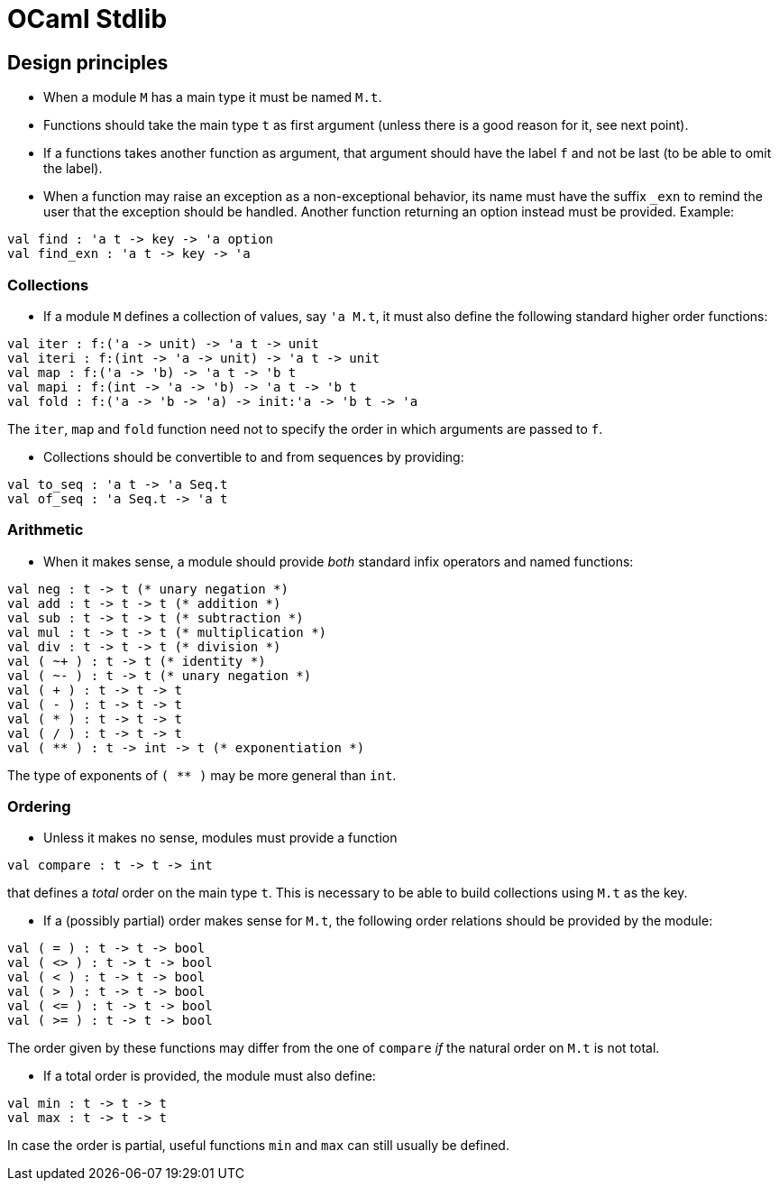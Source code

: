 = OCaml Stdlib

== Design principles

* When a module `M` has a main type it must be named `M.t`.
* Functions should take the main type `t` as first argument (unless
  there is a good reason for it, see next point).
* If a functions takes another function as argument, that argument
  should have the label `f` and not be last (to be able to omit the
  label).
* When a function may raise an exception as a non-exceptional
  behavior, its name must have the suffix `_exn` to remind the user
  that the exception should be handled.  Another function returning an
  option instead must be provided.  Example:
[source,ocaml]
----
val find : 'a t -> key -> 'a option
val find_exn : 'a t -> key -> 'a
----


=== Collections

* If a module `M` defines a collection of values, say `'a M.t`, it
  must also define the following standard higher order functions:

[source,ocaml]
----
val iter : f:('a -> unit) -> 'a t -> unit
val iteri : f:(int -> 'a -> unit) -> 'a t -> unit
val map : f:('a -> 'b) -> 'a t -> 'b t
val mapi : f:(int -> 'a -> 'b) -> 'a t -> 'b t
val fold : f:('a -> 'b -> 'a) -> init:'a -> 'b t -> 'a
----

The `iter`, `map` and `fold` function need not to specify the order in
which arguments are passed to `f`.

* Collections should be convertible to and from sequences by
  providing:
[source,ocaml]
----
val to_seq : 'a t -> 'a Seq.t
val of_seq : 'a Seq.t -> 'a t
----

=== Arithmetic

* When it makes sense, a module should provide _both_ standard infix
  operators and named functions:

[source,ocaml]
----
val neg : t -> t (* unary negation *)
val add : t -> t -> t (* addition *)
val sub : t -> t -> t (* subtraction *)
val mul : t -> t -> t (* multiplication *)
val div : t -> t -> t (* division *)
val ( ~+ ) : t -> t (* identity *)
val ( ~- ) : t -> t (* unary negation *)
val ( + ) : t -> t -> t
val ( - ) : t -> t -> t
val ( * ) : t -> t -> t
val ( / ) : t -> t -> t
val ( ** ) : t -> int -> t (* exponentiation *)
----

The type of exponents of `( ** )` may be more general than `int`.


=== Ordering

* Unless it makes no sense, modules must provide a function
[source,ocaml]
----
val compare : t -> t -> int
----
that defines a _total_ order on the main type `t`.  This is
necessary to be able to build collections using `M.t` as the key.

* If a (possibly partial) order makes sense for `M.t`, the following
  order relations should be provided by the module:
[source,ocaml]
----
val ( = ) : t -> t -> bool
val ( <> ) : t -> t -> bool
val ( < ) : t -> t -> bool
val ( > ) : t -> t -> bool
val ( <= ) : t -> t -> bool
val ( >= ) : t -> t -> bool
----
The order given by these functions may differ from the one of
`compare` _if_ the natural order on `M.t` is not total.

- If a total order is provided, the module must also define:
[source,ocaml]
----
val min : t -> t -> t
val max : t -> t -> t
----
In case the order is partial, useful functions `min` and `max` can
still usually be defined.
